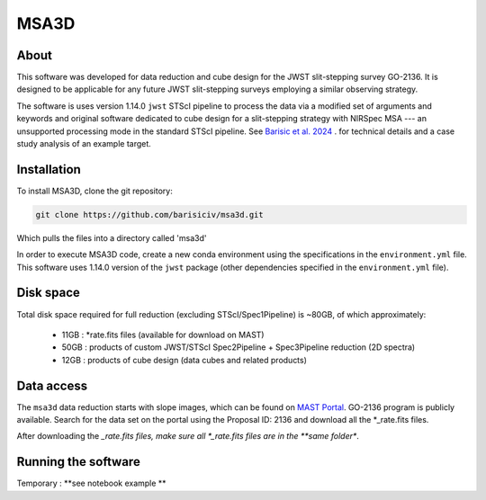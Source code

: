 MSA3D
=====


About
-----

This software was developed for data reduction and cube design for the JWST slit-stepping survey GO-2136.
It is designed to be applicable for any future JWST slit-stepping surveys employing a similar observing strategy.

The software is uses version 1.14.0 ``jwst`` STScI pipeline to process the data
via a modified set of arguments and keywords and original software dedicated to
cube design for a slit-stepping strategy with NIRSpec MSA --- an unsupported
processing mode in the standard STScI pipeline.  See  `Barisic et al. 2024
<https://ui.adsabs.harvard.edu/abs/2024arXiv240808350B/abstract>`__ . for
technical details and a case study analysis of an example target.


Installation
------------

To install MSA3D, clone the git repository:

.. code-block:: console

    git clone https://github.com/barisiciv/msa3d.git

Which pulls the files into a directory called 'msa3d'

In order to execute MSA3D code, create a new conda environment using the specifications in the ``environment.yml`` file.
This software uses 1.14.0 version of the ``jwst`` package (other dependencies specified in the ``environment.yml`` file).


Disk space
----------

Total disk space required for full reduction (excluding STScI/Spec1Pipeline) is ~80GB, of which approximately:

    - 11GB : *rate.fits files (available for download on MAST)

    - 50GB : products of custom JWST/STScI Spec2Pipeline + Spec3Pipeline reduction (2D spectra)

    - 12GB : products of cube design (data cubes and related products)


Data access
-----------

The ``msa3d`` data reduction starts with slope images, which can be found on `MAST Portal <https://mast.stsci.edu/portal/Mashup/Clients/Mast/Portal.html>`__. GO-2136 program is publicly available. Search for the data set on the portal using the Proposal ID: 2136 and download all the *_rate.fits files.

After downloading the *_rate.fits files, make sure all *_rate.fits files are in the **same folder**.


Running the software
---------------------

Temporary : **see notebook example **

